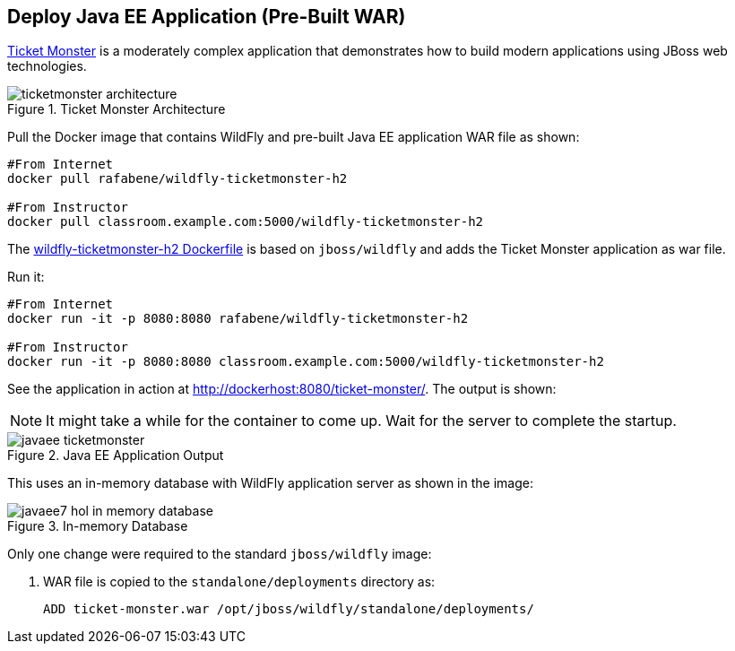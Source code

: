 [[JavaEE_PreBuilt_WAR]]
## Deploy Java EE Application (Pre-Built WAR)

https://github.com/jboss-developer/ticket-monster[Ticket Monster] is a moderately complex application that demonstrates how to build modern applications using JBoss web technologies.

.Ticket Monster Architecture
image::images/ticketmonster-architecture.png[]

Pull the Docker image that contains WildFly and pre-built Java EE application WAR file as shown:

[source, text]
----
#From Internet
docker pull rafabene/wildfly-ticketmonster-h2

#From Instructor
docker pull classroom.example.com:5000/wildfly-ticketmonster-h2
----

The https://github.com/redhat-developer/docker-java/blob/devconf2016/instructor/dockerfiles/wildfly-ticketmonster-h2/Dockerfile[wildfly-ticketmonster-h2 Dockerfile] is based on `jboss/wildfly` and adds the Ticket Monster application as war file.

Run it:

[source, text]
----
#From Internet
docker run -it -p 8080:8080 rafabene/wildfly-ticketmonster-h2

#From Instructor
docker run -it -p 8080:8080 classroom.example.com:5000/wildfly-ticketmonster-h2
----

See the application in action at http://dockerhost:8080/ticket-monster/. The output is shown:

NOTE: It might take a while for the container to come up. Wait for the server to complete the startup.

.Java EE Application Output
image::images/javaee-ticketmonster.png[]

This uses an in-memory database with WildFly application server as shown in the image:

.In-memory Database
image::images/javaee7-hol-in-memory-database.png[]

Only one change were required to the standard `jboss/wildfly` image:

. WAR file is copied to the `standalone/deployments` directory as:
+
[source, text]
----
ADD ticket-monster.war /opt/jboss/wildfly/standalone/deployments/
----
